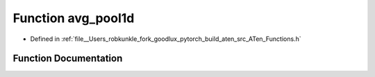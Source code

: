 .. _function_at__avg_pool1d:

Function avg_pool1d
===================

- Defined in :ref:`file__Users_robkunkle_fork_goodlux_pytorch_build_aten_src_ATen_Functions.h`


Function Documentation
----------------------


.. doxygenfunction:: at::avg_pool1d

